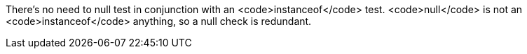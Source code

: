 There's no need to null test in conjunction with an <code>instanceof</code> test. <code>null</code> is not an <code>instanceof</code> anything, so a null check is redundant.
